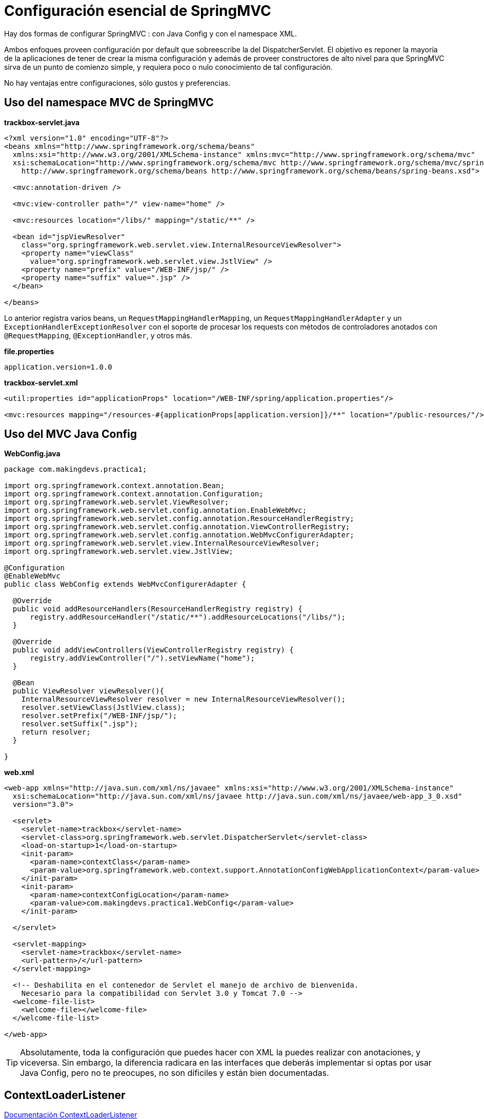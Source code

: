 
# Configuración esencial de SpringMVC

Hay dos formas de configurar SpringMVC : con Java Config y con el namespace XML.

Ambos enfoques proveen configuración por default que sobreescribe la del DispatcherServlet. El objetivo es reponer la mayoría de la aplicaciones de tener de crear la misma configuración y además de proveer constructores de alto nivel para que SpringMVC sirva de un punto de comienzo simple, y requiera poco o nulo conocimiento de tal configuración.

No hay ventajas entre configuraciones, sólo gustos y preferencias.

## Uso del namespace MVC de SpringMVC

*trackbox-servlet.java*
[source,xml,linenums]
----
<?xml version="1.0" encoding="UTF-8"?>
<beans xmlns="http://www.springframework.org/schema/beans"
  xmlns:xsi="http://www.w3.org/2001/XMLSchema-instance" xmlns:mvc="http://www.springframework.org/schema/mvc"
  xsi:schemaLocation="http://www.springframework.org/schema/mvc http://www.springframework.org/schema/mvc/spring-mvc-4.0.xsd
    http://www.springframework.org/schema/beans http://www.springframework.org/schema/beans/spring-beans.xsd">

  <mvc:annotation-driven />

  <mvc:view-controller path="/" view-name="home" />

  <mvc:resources location="/libs/" mapping="/static/**" />

  <bean id="jspViewResolver"
    class="org.springframework.web.servlet.view.InternalResourceViewResolver">
    <property name="viewClass"
      value="org.springframework.web.servlet.view.JstlView" />
    <property name="prefix" value="/WEB-INF/jsp/" />
    <property name="suffix" value=".jsp" />
  </bean>

</beans>
----

Lo anterior registra varios beans, un `RequestMappingHandlerMapping`, un `RequestMappingHandlerAdapter` y un `ExceptionHandlerExceptionResolver` con el soporte de procesar los requests con métodos de controladores anotados con `@RequestMapping`, `@ExceptionHandler`, y otros más.

*file.properties*
----
application.version=1.0.0
----

*trackbox-servlet.xml*
[source,xml,linenums]
----
<util:properties id="applicationProps" location="/WEB-INF/spring/application.properties"/>

<mvc:resources mapping="/resources-#{applicationProps[application.version]}/**" location="/public-resources/"/>
----

## Uso del MVC Java Config

*WebConfig.java*
[source,java,linenums]
----
package com.makingdevs.practica1;

import org.springframework.context.annotation.Bean;
import org.springframework.context.annotation.Configuration;
import org.springframework.web.servlet.ViewResolver;
import org.springframework.web.servlet.config.annotation.EnableWebMvc;
import org.springframework.web.servlet.config.annotation.ResourceHandlerRegistry;
import org.springframework.web.servlet.config.annotation.ViewControllerRegistry;
import org.springframework.web.servlet.config.annotation.WebMvcConfigurerAdapter;
import org.springframework.web.servlet.view.InternalResourceViewResolver;
import org.springframework.web.servlet.view.JstlView;

@Configuration
@EnableWebMvc
public class WebConfig extends WebMvcConfigurerAdapter {

  @Override
  public void addResourceHandlers(ResourceHandlerRegistry registry) {
      registry.addResourceHandler("/static/**").addResourceLocations("/libs/");
  }

  @Override
  public void addViewControllers(ViewControllerRegistry registry) {
      registry.addViewController("/").setViewName("home");
  }

  @Bean
  public ViewResolver viewResolver(){
    InternalResourceViewResolver resolver = new InternalResourceViewResolver();
    resolver.setViewClass(JstlView.class);
    resolver.setPrefix("/WEB-INF/jsp/");
    resolver.setSuffix(".jsp");
    return resolver;
  }

}
----

*web.xml*
[source,xml,linenums]
----
<web-app xmlns="http://java.sun.com/xml/ns/javaee" xmlns:xsi="http://www.w3.org/2001/XMLSchema-instance"
  xsi:schemaLocation="http://java.sun.com/xml/ns/javaee http://java.sun.com/xml/ns/javaee/web-app_3_0.xsd"
  version="3.0">

  <servlet>
    <servlet-name>trackbox</servlet-name>
    <servlet-class>org.springframework.web.servlet.DispatcherServlet</servlet-class>
    <load-on-startup>1</load-on-startup>
    <init-param>
      <param-name>contextClass</param-name>
      <param-value>org.springframework.web.context.support.AnnotationConfigWebApplicationContext</param-value>
    </init-param>
    <init-param>
      <param-name>contextConfigLocation</param-name>
      <param-value>com.makingdevs.practica1.WebConfig</param-value>
    </init-param>

  </servlet>

  <servlet-mapping>
    <servlet-name>trackbox</servlet-name>
    <url-pattern>/</url-pattern>
  </servlet-mapping>

  <!-- Deshabilita en el contenedor de Servlet el manejo de archivo de bienvenida.
    Necesario para la compatibilidad con Servlet 3.0 y Tomcat 7.0 -->
  <welcome-file-list>
    <welcome-file></welcome-file>
  </welcome-file-list>

</web-app>
----

TIP: Absolutamente, toda la configuración que puedes hacer con XML la puedes realizar con anotaciones, y viceversa. Sin embargo, la diferencia radicara en las interfaces que deberás implementar si optas por usar Java Config, pero no te preocupes, no son díficiles y están bien documentadas.

## ContextLoaderListener

link:http://docs.spring.io/spring/docs/current/javadoc-api/org/springframework/web/context/ContextLoaderListener.html[Documentación ContextLoaderListener]

Uno de los conceptos expuestos por Spring en el modelo de aplicación ligero es la arquitectura por capas. Retomando la arquitectura clásica por capas, la capa web es una más de todas; sirve como punto de entrada dentro de una aplicación para delegar a objetos de servicio, cualquier otro objeto de negocio, DAO’s, etc; tales objetos existen en una capa distinta dentro de otro contexto, *¿cómo usamos y añadimos beans del contenedor de Spring dentro de nuestra aplicación?*

*WebConfig.xml*
[source,xml,linenums]
----
<listener>
  <listener-class>org.springframework.web.context.ContextLoaderListener</listener-class>
</listener>

<context-param>
  <param-name>contextConfigLocation</param-name>
  <param-value>classpath:/**AppCtx.xml</param-value>
</context-param>
----

Si no indicas el `contextConfigLocation`, entonces el listener buscará por un archivo ubicado en el directorio de la aplicación `WEB-INF/applicationContext.xml` que debe definir la carga de los beans de la aplicación. Una vez que los archivos son cargados al contexto, Spring crea el `WebApplicationContext` basado en las definiciones de los beans y los almacena en el `ServletContext` de la aplicación.

Un aspecto importante a considerar es que, no se crean varios application context, en lugar de ello, todo se va al mismo contenedor que se esta definiendo por DispatcherServlet, y los beans del contenedor pueden ser usados entre ellos por que están dentro del mismo contexto.

TIP: Si no estás usando SpringMVC y deseas usar algún otro framework o Servlet puro, este listener es el indicado, y la forma en la cual obtienes el application context es: `WebApplicationContext ctx = WebApplicationContextUtils.getWebApplicationContext(servletContext);`
